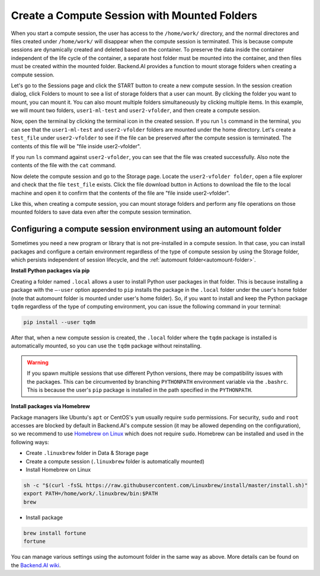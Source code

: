 .. _session-with-mounts:

=============================================
Create a Compute Session with Mounted Folders
=============================================

When you start a compute session, the user has access to the ``/home/work/``
directory, and the normal directores and files created under ``/home/work/``
will disappear when the compute session is terminated. This is because compute
sessions are dynamically created and deleted based on the container. To preserve
the data inside the container independent of the life cycle of the container, a
separate host folder must be mounted into the container, and then files must be
created within the mounted folder. Backend.AI provides a function to mount
storage folders when creating a compute session.

Let's go to the Sessions page and click the START button to create a new compute
session. In the session creation dialog, click Folders to mount to see a list of
storage folders that a user can mount. By clicking
the folder you want to mount, you can mount it. You can also mount multiple folders simultaneously
by clicking multiple items. In this example, we will mount two folders,
``user1-ml-test`` and ``user2-vfolder``, and then create a compute session.

.. image:: create_session_with_folders.png
   :width: 350
   :align: center
   :alt: Launch a compute session with storage folders

Now, open the terminal by clicking the terminal icon in the created session. If
you run ``ls`` command in the terminal, you can see that the ``user1-ml-test``
and ``user2-vfolder`` folders are mounted under the home directory. Let's create
a ``test_file`` under ``user2-vfolder`` to see if the file can be preserved
after the compute session is terminated. The contents of this file will be "file inside user2-vfolder".

.. image:: mounted_folders_in_terminal.png
   :alt: Mounted folders in terminal

If you run ``ls`` command against ``user2-vfolder``, you can see that the file
was created successfully. Also note the contents of the file with the ``cat``
command.

Now delete the compute session and go to the Storage page. Locate the
``user2-vfolder folder``, open a file explorer and check that the file
``test_file`` exists. Click the file download button in Actions to download the
file to the local machine and open it to confirm that the contents
of the file are "file inside user2-vfolder".

.. image:: download_file_from_folder.png
   :alt: Download icon in the folder explorer

Like this, when creating a compute session, you can mount storage folders and
perform any file operations on those mounted folders to save data even after the
compute session termination.


.. _using-automount-folder:

Configuring a compute session environment using an automount folder
-------------------------------------------------------------------

Sometimes you need a new program or library that is not pre-installed in a
compute session. In that case, you can install packages and configure a certain
environment regardless of the type of compute session by using the Storage
folder, which persists independent of session lifecycle, and the :ref:`automount
folder<automount-folder>`.

**Install Python packages via pip**

Creating a folder named ``.local`` allows a user to install Python user packages
in that folder. This is because installing a package with the ``–-user`` option
appended to ``pip`` installs the package in the ``.local`` folder under the
user's home folder (note that automount folder is mounted under user's home
folder). So, if you want to install and keep the Python package ``tqdm``
regardless of the type of computing environment, you can issue the following
command in your terminal:

.. code-block:: shell

   pip install --user tqdm

After that, when a new compute session is created, the ``.local`` folder where
the ``tqdm`` package is installed is automatically mounted, so you can use the
``tqdm`` package without reinstalling.

.. warning::

   If you spawn multiple sessions that use different Python versions, there may
   be compatibility issues with the packages. This can be circumvented by
   branching ``PYTHONPATH`` environment variable via the ``.bashrc``. This is
   because the user's ``pip`` package is installed in the path specified in the
   ``PYTHONPATH``.

**Install packages via Homebrew**

Package managers like Ubuntu's ``apt`` or CentOS's ``yum`` usually require
``sudo`` permissions. For security, ``sudo`` and ``root`` accesses are blocked
by default in Backend.AI's compute session (it may be allowed depending on the
configuration), so we recommend to use `Homebrew on Linux
<https://docs.brew.sh/Homebrew-on-Linux>`_ which does not require ``sudo``.
Homebrew can be installed and used in the following ways:

- Create ``.linuxbrew`` folder in Data & Storage page
- Create a compute session (``.linuxbrew`` folder is automatically mounted)
- Install Homebrew on Linux

.. code-block:: shell

   sh -c "$(curl -fsSL https://raw.githubusercontent.com/Linuxbrew/install/master/install.sh)"
   export PATH=/home/work/.linuxbrew/bin:$PATH
   brew

- Install package

.. code-block:: shell

   brew install fortune
   fortune

You can manage various settings using the automount folder in the same way as
above. More details can be found on the `Backend.AI wiki
<https://github.com/lablup/backend.ai/blob/master/docs/install/install-user-programs.rst>`_.
